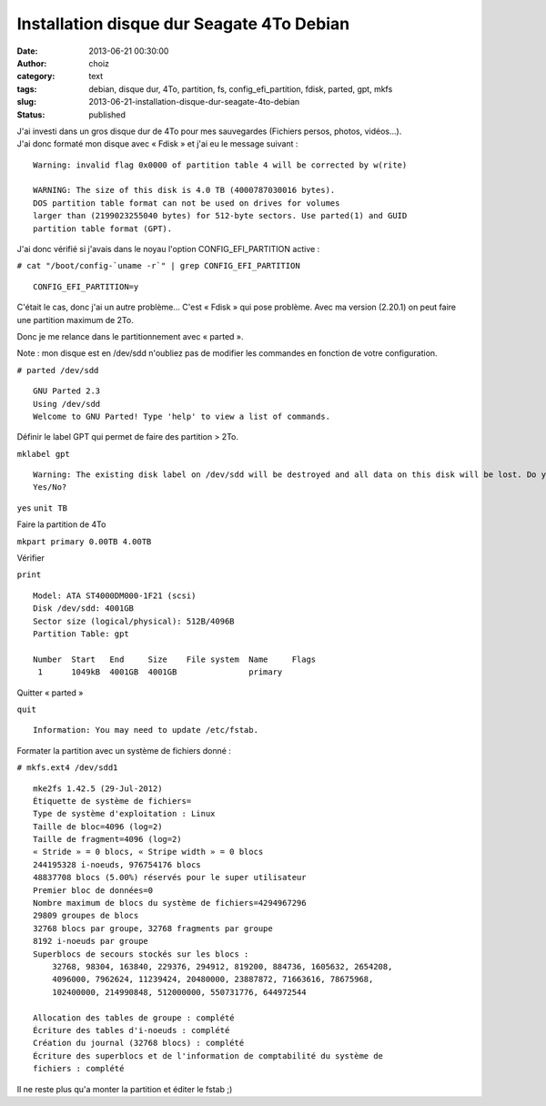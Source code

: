 Installation disque dur Seagate 4To Debian
##########################################
:date: 2013-06-21 00:30:00
:author: choiz
:category: text
:tags: debian, disque dur, 4To, partition, fs, config_efi_partition, fdisk, parted, gpt, mkfs
:slug: 2013-06-21-installation-disque-dur-seagate-4to-debian
:status: published

| J'ai investi dans un gros disque dur de 4To pour mes sauvegardes
  (Fichiers persos, photos, vidéos…).
| J'ai donc formaté mon disque avec « Fdisk » et j'ai eu le message
  suivant :

.. raw:: html

   </p>

::

    Warning: invalid flag 0x0000 of partition table 4 will be corrected by w(rite)

    WARNING: The size of this disk is 4.0 TB (4000787030016 bytes).
    DOS partition table format can not be used on drives for volumes
    larger than (2199023255040 bytes) for 512-byte sectors. Use parted(1) and GUID 
    partition table format (GPT).

.. raw:: html

   </p>

J'ai donc vérifié si j'avais dans le noyau l'option
CONFIG\_EFI\_PARTITION active :

.. raw:: html

   </p>

``# cat "/boot/config-`uname -r`" | grep CONFIG_EFI_PARTITION``

.. raw:: html

   </p>

::

    CONFIG_EFI_PARTITION=y

.. raw:: html

   </p>

C'était le cas, donc j'ai un autre problème… C'est « Fdisk » qui pose
problème. Avec ma version (2.20.1) on peut faire une partition maximum
de 2To.

.. raw:: html

   </p>

Donc je me relance dans le partitionnement avec « parted ».

.. raw:: html

   </p>

Note : mon disque est en /dev/sdd n'oubliez pas de modifier les
commandes en fonction de votre configuration.

.. raw:: html

   </p>

``# parted /dev/sdd``

.. raw:: html

   </p>

::

    GNU Parted 2.3
    Using /dev/sdd
    Welcome to GNU Parted! Type 'help' to view a list of commands.

.. raw:: html

   </p>

Définir le label GPT qui permet de faire des partition > 2To.

.. raw:: html

   </p>

``mklabel gpt``

.. raw:: html

   </p>

::

    Warning: The existing disk label on /dev/sdd will be destroyed and all data on this disk will be lost. Do you want to continue?
    Yes/No?

.. raw:: html

   </p>

``yes`` ``unit TB``

.. raw:: html

   </p>

Faire la partition de 4To

.. raw:: html

   </p>

``mkpart primary 0.00TB 4.00TB``

.. raw:: html

   </p>

Vérifier

.. raw:: html

   </p>

``print``

.. raw:: html

   </p>

::

    Model: ATA ST4000DM000-1F21 (scsi)
    Disk /dev/sdd: 4001GB
    Sector size (logical/physical): 512B/4096B
    Partition Table: gpt

    Number  Start   End     Size    File system  Name     Flags
     1      1049kB  4001GB  4001GB               primary

.. raw:: html

   </p>

Quitter « parted »

.. raw:: html

   </p>

``quit``

.. raw:: html

   </p>

::

    Information: You may need to update /etc/fstab.

.. raw:: html

   </p>

Formater la partition avec un système de fichiers donné :

.. raw:: html

   </p>

``# mkfs.ext4 /dev/sdd1``

.. raw:: html

   </p>

::

    mke2fs 1.42.5 (29-Jul-2012)
    Étiquette de système de fichiers=
    Type de système d'exploitation : Linux
    Taille de bloc=4096 (log=2)
    Taille de fragment=4096 (log=2)
    « Stride » = 0 blocs, « Stripe width » = 0 blocs
    244195328 i-noeuds, 976754176 blocs
    48837708 blocs (5.00%) réservés pour le super utilisateur
    Premier bloc de données=0
    Nombre maximum de blocs du système de fichiers=4294967296
    29809 groupes de blocs
    32768 blocs par groupe, 32768 fragments par groupe
    8192 i-noeuds par groupe
    Superblocs de secours stockés sur les blocs : 
        32768, 98304, 163840, 229376, 294912, 819200, 884736, 1605632, 2654208, 
        4096000, 7962624, 11239424, 20480000, 23887872, 71663616, 78675968, 
        102400000, 214990848, 512000000, 550731776, 644972544

    Allocation des tables de groupe : complété                        
    Écriture des tables d'i-noeuds : complété                        
    Création du journal (32768 blocs) : complété
    Écriture des superblocs et de l'information de comptabilité du système de
    fichiers : complété  

.. raw:: html

   </p>

Il ne reste plus qu'a monter la partition et éditer le fstab ;)

.. raw:: html

   </p>
